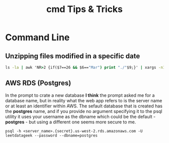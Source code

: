 #+STARTUP: indent align hidestars
#+TITLE: cmd Tips & Tricks
#+DESCRIPTION: Tips & Tricks for making your life easier when publishing blogs with emacs on minimum steroids.
#+HTML_HEAD: <meta property="og:title" content="cmd Tips & Tricks" />
#+HTML_HEAD: <meta property="og:description" content="Tips & Tricks for making your life easier when publishing blogs with emacs on minimum steroids." />
#+HTML_HEAD: <meta property="og:type" content="website" />
#+MACRO: a @@html:<a href='$2' rel='external nofollow'>$1</a>@@

* Command Line
** Unzipping files modified in a specific date
#+begin_src cmd
ls -la | awk 'NR>2 {if($7==26 && $6=="Mar") print "./"$9;}' | xargs -n1 unzip -d ../cases/week_03/
#+end_src

** AWS RDS (Postgres)
In the prompt to crate a new database **I think** the prompt asked me for a database name, but in reality what the web app refers to is the server name or at least an identifier within AWS. The sefault database that is created has the **postgres** name, and if you provide no argument specifying it to the psql utility it uses your username as the dbname which could be the default - **postgres** - but using a different one seems more secure to me.

#+begin_src shell
psql -h <server_name>.{secret}.us-west-2.rds.amazonaws.com -U leetdatageek --password --dbname=postgres
#+end_src

